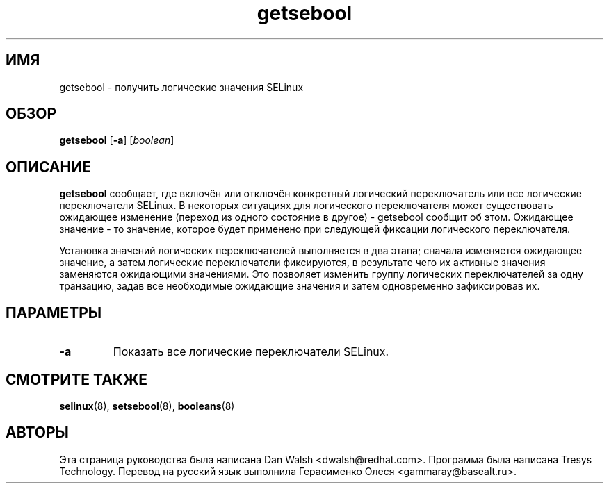 .TH "getsebool" "8" "11 августа 2004" "dwalsh@redhat.com" "Документация по командной строке SELinux"
.SH "ИМЯ"
getsebool \- получить логические значения SELinux
.
.SH "ОБЗОР"
.B getsebool
.RB [ \-a ]
.RI [ boolean ]
.
.SH "ОПИСАНИЕ"
.B getsebool 
сообщает, где включён или отключён конкретный логический переключатель
или все логические переключатели SELinux.
В некоторых ситуациях для логического переключателя может существовать
ожидающее изменение (переход из одного состояние в другое) - getsebool
сообщит об этом.
Ожидающее значение - то значение, которое будет применено при
следующей фиксации логического переключателя.

Установка значений логических переключателей выполняется в два этапа;
сначала изменяется ожидающее значение, а затем логические переключатели
фиксируются, в результате чего их активные значения заменяются 
ожидающими значениями. Это позволяет изменить группу логических
переключателей за одну транзацию, задав все необходимые ожидающие
значения и затем одновременно зафиксировав их.
.
.SH ПАРАМЕТРЫ
.TP
.B \-a
Показать все логические переключатели SELinux.
.
.SH "СМОТРИТЕ ТАКЖЕ"
.BR selinux (8),
.BR setsebool (8),
.BR booleans (8)
.
.SH АВТОРЫ
Эта страница руководства была написана Dan Walsh <dwalsh@redhat.com>.
Программа была написана Tresys Technology.
Перевод на русский язык выполнила Герасименко Олеся <gammaray@basealt.ru>.

